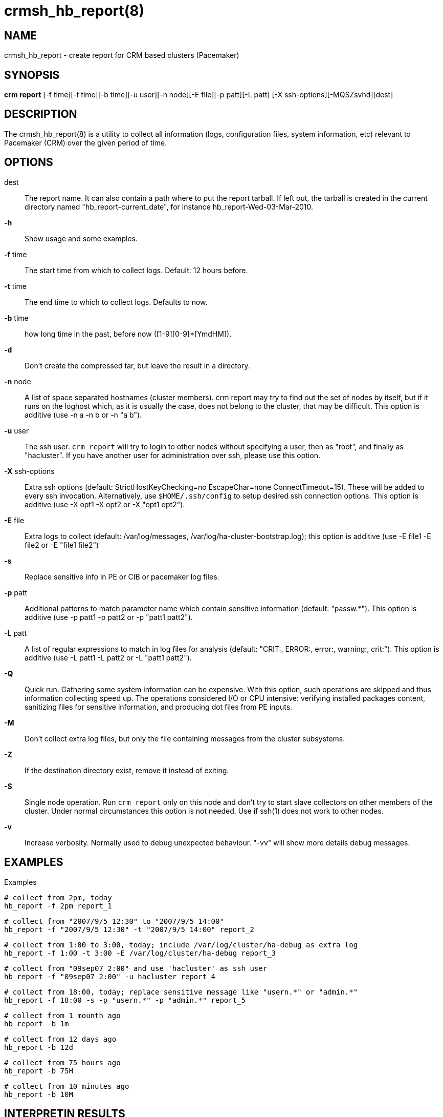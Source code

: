 :man source:   crmsh_hb_report
:man version:  1.2
:man manual:   Pacemaker documentation

crmsh_hb_report(8)
==================

NAME
----
crmsh_hb_report - create report for CRM based clusters (Pacemaker)


SYNOPSIS
--------
*crm report* [-f time][-t time][-b time][-u user][-n node][-E file][-p patt][-L patt]
       [-X ssh-options][-MQSZsvhd][dest]


DESCRIPTION
-----------
The crmsh_hb_report(8) is a utility to collect all information (logs,
configuration files, system information, etc) relevant to
Pacemaker (CRM) over the given period of time.


OPTIONS
-------
dest::
	The report name. It can also contain a path where to put the
	report tarball. If left out, the tarball is created in the
	current directory named "hb_report-current_date", for instance
	hb_report-Wed-03-Mar-2010.

*-h*::
	Show usage and some examples.

*-f* time::
	The start time from which to collect logs. 
        Default: 12 hours before.

*-t* time::
	The end time to which to collect logs. Defaults to now.

*-b* time::
	how long time in the past, before now ([1-9][0-9]*[YmdHM]).

*-d*::
	Don't create the compressed tar, but leave the result in a
	directory.

*-n* node::
	A list of space separated hostnames (cluster members).
	crm report may try to find out the set of nodes by itself, but
	if it runs on the loghost which, as it is usually the case,
	does not belong to the cluster, that may be difficult. This 
        option is additive (use -n a -n b or -n "a b").

*-u* user::
	The ssh user. `crm report` will try to login to other nodes
	without specifying a user, then as "root", and finally as
	"hacluster". If you have another user for administration over
	ssh, please use this option.

*-X* ssh-options::
	Extra ssh options (default: StrictHostKeyChecking=no EscapeChar=none 
        ConnectTimeout=15). These will be added to every ssh invocation. 
        Alternatively, use `$HOME/.ssh/config` to setup desired ssh connection options.
        This option is additive (use -X opt1 -X opt2 or -X "opt1 opt2").

*-E* file::
        Extra logs to collect (default: /var/log/messages, 
        /var/log/ha-cluster-bootstrap.log); this option is additive 
        (use -E file1 -E file2 or -E "file1 file2")

*-s* ::
        Replace sensitive info in PE or CIB or pacemaker log files.

*-p* patt::
	Additional patterns to match parameter name which contain
	sensitive information (default: "passw.*").
        This option is additive (use -p patt1 -p patt2 or -p "patt1 patt2").

*-L* patt::
	A list of regular expressions to match in log files for
	analysis (default: "CRIT:, ERROR:, error:, warning:, crit:").
        This option is additive (use -L patt1 -L patt2 or -L "patt1 patt2").

*-Q*::
	Quick run. Gathering some system information can be expensive.
	With this option, such operations are skipped and thus
	information collecting speed up. The operations considered
	I/O or CPU intensive: verifying installed packages content,
	sanitizing files for sensitive information, and producing dot
	files from PE inputs.

*-M*::
	Don't collect extra log files, but only the file containing
	messages from the cluster subsystems.

*-Z*::
	If the destination directory exist, remove it instead of
	exiting.
*-S*::
	Single node operation. Run `crm report` only on this node and
	don't try to start slave collectors on other members of the
	cluster. Under normal circumstances this option is not
	needed. Use if ssh(1) does not work to other nodes.

*-v*::
	Increase verbosity. Normally used to debug unexpected
	behaviour. "-vv" will show more details debug messages.


EXAMPLES
--------
Examples

  # collect from 2pm, today
  hb_report -f 2pm report_1

  # collect from "2007/9/5 12:30" to "2007/9/5 14:00"
  hb_report -f "2007/9/5 12:30" -t "2007/9/5 14:00" report_2

  # collect from 1:00 to 3:00, today; include /var/log/cluster/ha-debug as extra log
  hb_report -f 1:00 -t 3:00 -E /var/log/cluster/ha-debug report_3

  # collect from "09sep07 2:00" and use 'hacluster' as ssh user
  hb_report -f "09sep07 2:00" -u hacluster report_4

  # collect from 18:00, today; replace sensitive message like "usern.*" or "admin.*"
  hb_report -f 18:00 -s -p "usern.*" -p "admin.*" report_5

  # collect from 1 mounth ago
  hb_report -b 1m

  # collect from 12 days ago
  hb_report -b 12d

  # collect from 75 hours ago
  hb_report -b 75H

  # collect from 10 minutes ago
  hb_report -b 10M


INTERPRETIN RESULTS
--------------------
The compressed tar archive is the final product of `crm report`.
This is one example of its content, from a two nodes cluster:

	$ ls -RF hb_report-Sun-01-Mar-2020
        hb_report-Sun-01-Mar-2020:
        15sp1-1/  15sp1-2/  analysis.txt  corosync.conf  members.txt  sysinfo.txt

        hb_report-Sun-01-Mar-2020/15sp1-1:
        cib.txt  context.txt	 crm_mon.txt  dlm_dump.txt  ha-cluster-bootstrap.log  journal.log   ocfs2.txt	   pengine/	    RUNNING  sbd.txt	   sysstats.txt
        cib.xml  corosync.conf@  DC	      events.txt    ha-log.txt		      members.txt@  pacemaker.log  permissions.txt  sbd      sysinfo.txt@  time.txt

        hb_report-Sun-01-Mar-2020/15sp1-1/pengine:
        pe-input-5.bz2	pe-input-5.dot

        hb_report-Sun-01-Mar-2020/15sp1-2:
        cib.txt  context.txt	 crm_mon.txt   events.txt		 ha-log.txt   members.txt@  permissions.txt  sbd      sysinfo.txt@  time.txt
        cib.xml  corosync.conf@  dlm_dump.txt  ha-cluster-bootstrap.log  journal.log  ocfs2.txt     RUNNING	     sbd.txt  sysstats.txt

The top directory contains information which pertains to the
cluster as a whole. Files with exactly the same content on all nodes 
will also be at the top, with per-node links created (as it is in 
this example the case with corosync.conf).

Most files are copied verbatim or they contain output of a
command. For instance, cib.xml is a copy of the CIB found in
/var/lib/pacemaker/cib/cib.xml. crm_mon.txt is output of the
crm_mon(8) program.

Some files are result of a more involved processing:

	*analysis.txt*::
	A set of log messages matching user defined patterns (may be
	provided with the -L option).

        *cib.txt*::
        Output of command "crm configure show"

        *context.txt*::
        Debug info only for developers, contain internal attributes values

        *ha-cluster-bootstrap.log*::
        The log generated by "ha-cluster-*" commands

        *ha-log.txt*::
        Include pacemaker, corosync and sbd logs from journal log

        *pacemaker.log*::
        Compared to messages logged via syslog, messages in this file may 
        have extended information, and will include messages of "info" severity 
        (and, if debug and/or trace logging has been enabled, those as well). 
        This log is of more use to developers and advanced system administrators, 
        and when reporting problems

	*events.txt*::
	A set of log messages matching event patterns. It should
	provide information about major cluster motions without
	unnecessary details.  These patterns are devised by the
	cluster experts.  Currently, the patterns cover membership
	and quorum changes, resource starts and stops, fencing
	(stonith) actions, and cluster starts and stops. events.txt
	is always generated for each node.

	*permissions.txt*::
	One of the more common problem causes are file and directory
	permissions. `crm report` looks for a set of predefined
	directories and checks their permissions. Any issues are
	reported here.

	*sysinfo.txt*::
	Various release information about the platform, kernel,
	operating system, packages, and anything else deemed to be
	relevant. The static part of the system.

	*sysstats.txt*::
	Output of various system commands such as ps(1), uptime(1),
	netstat(8), and ip(8). The dynamic part of the system.

PREREQUISITES
-------------

ssh::
	It is not strictly required, but you won't regret having a
	password-less ssh. It is not too difficult to setup and will save
	you a lot of time. If you can't have it, for example because your
	security policy does not allow such a thing, or you just prefer
	menial work, then you will have to resort to the semi-manual
	semi-automated report generation. See below for instructions.
	+
	If you need to supply a password for your passphrase/login, then
	always use the `-u` option.
	+
	For extra ssh(1) options, if you're too lazy to setup
	$HOME/.ssh/config, use the `-X` option. Do not forget to put
	the options in quotes.

sudo::
	If the ssh user (as specified with the `-u` option) is other
	than `root`, then `crm report` uses `sudo` to collect the
	information which is readable only by the `root` user. In that
	case it is required to setup the `sudoers` file properly. The
	user (or group to which the user belongs) should have the
	following line:
	+
	<user> ALL = NOPASSWD: /usr/sbin/crm
	+
	See the `sudoers(5)` man page for more details.

Should I send all this to the rest of Internet?
-----------------------------------------------

By default, the sensitive data in CIB and PE files is not mangled
by `crm report` because that makes PE input files mostly useless.
If you still have no other option but to send the report to a
public mailing list and do not want the sensitive data to be
included, use the `-s` option. Without this option, `crm report`
will issue a warning if it finds information which should not be
exposed. By default, parameters matching 'passw.*' are considered
sensitive.  Use the `-p` option to specify additional regular
expressions to match variable names which may contain information
you don't want to leak. For example:

	# crm report -f 18:00 -s -p "user.*" -p "secret.*" /var/tmp/report

LOGS
----
`crm report` supports also archived logs in case the period
specified extends that far in the past. The archives must reside
in the same directory as the current log and their names must
be prefixed with the name of the current log (syslog-1.gz or
messages-20090105.bz2).

If there is no separate log for the cluster, possibly unrelated
messages from other programs are included. We don't filter logs,
but just pick a segment for the period you specified.

MANUAL REPORT COLLECTION
------------------------

So, your ssh doesn't work. In that case, you will have to run
this procedure on all nodes. Use `-S` so that `crm report` doesn't
bother with ssh:

	# crm report -f 5:20pm -t 5:30pm -S /tmp/report_node1

If you also have a log host which is not in the cluster, then
you'll have to copy the log to one of the nodes and tell us where
it is:

	# crm report -f 5:20pm -t 5:30pm -E /var/tmp/ha-log -S /tmp/report_node1

OPERATION
---------
`crm report` collects files and other information in a fairly
straightforward way. The most complex tasks are discovering the
log file locations (if syslog is used which is the most common
case) and coordinating the operation on multiple nodes.

The instance of `crm report` running on the host where it was
invoked is the master instance. Instances running on other nodes
are slave(collecter) instances. The master instance communicates 
with slave instances by ssh. There are multiple ssh invocations 
per run, so it is essential that the ssh works without password, 
i.e. with the public key authentication and authorized_keys.

The operation consists of three phases. Each phase must finish
on all nodes before the next one can commence. The first phase
consists of logging unique messages through syslog on all nodes.
This is the shortest of all phases.

The second phase is the most involved. During this phase all
local information is collected, which includes:

- logs (both current and archived if the start time is far in the past)
- various configuration files (corosync, heartbeat, logd)
- the CIB (both as xml and as represented by the crm shell)
- pengine inputs (if this node was the DC at any point in
  time over the given period)
- system information and status
- package information and status
- dlm lock information
- sbd information
- ocfs2 information
- core dump files

The third phase is collecting information from all nodes and
analyzing it. The analyzis consists of the following tasks:

- identify files equal on all nodes which may then be moved to
  the top directory
- save log messages matching user defined patterns
  (defaults to ERRORs and CRITical conditions)
- report if there were coredumps and by whom
- report crm_verify(8) results


BUGS
----
Finding logs may at times be extremely difficult, depending on
how weird the syslog configuration. It would be nice to ask
syslog-ng developers to provide a way to find out the log
destination based on facility and priority.

If you think you found a bug, please rerun with the -v option and
attach the output to bugzilla.

`crm report` can function in a satisfactory way only if ssh works to
all nodes using authorized_keys (without password).

There are way too many options.


AUTHOR
------
Written by Dejan Muhamedagic, <dejan@suse.de>
           Xin Liang, <xliang@suse.com>


RESOURCES
---------
ClusterLabs: <http://clusterlabs.org/>

Crmsh: <https://github.com/ClusterLabs/crmsh/>

Corosync: <http://www.corosync.org/>


SEE ALSO
--------
crm(8)


COPYING
-------
Copyright \(C) 2007-2020 Dejan Muhamedagic and Xin Liang. Free use of this
software is granted under the terms of the GNU General Public License (GPL).

